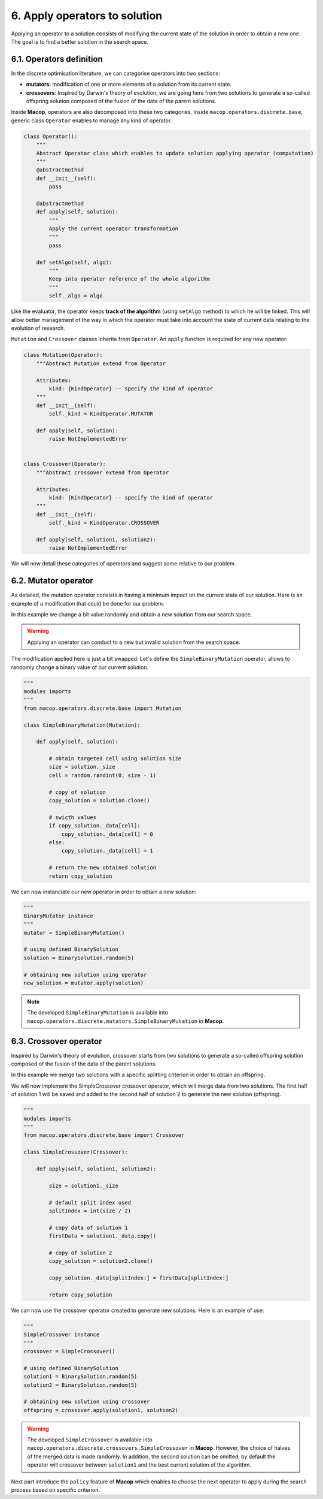 6. Apply operators to solution
==============================

Applying an operator to a solution consists of modifying the current state of the solution in order to obtain a new one. The goal is to find a better solution in the search space.

6.1. Operators definition
~~~~~~~~~~~~~~~~~~~~~~~~~

In the discrete optimisation literature, we can categorise operators into two sections:

- **mutators**: modification of one or more elements of a solution from its current state.
- **crossovers**: Inspired by Darwin's theory of evolution, we are going here from two solutions to generate a so-called offspring solution composed of the fusion of the data of the parent solutions.

Inside **Macop**, operators are also decomposed into these two categories. Inside ``macop.operators.discrete.base``, generic class ``Operator`` enables to manage any kind of operator.

.. code-block:: python

    class Operator():
        """
        Abstract Operator class which enables to update solution applying operator (computation)
        """
        @abstractmethod
        def __init__(self):
            pass

        @abstractmethod
        def apply(self, solution):
            """
            Apply the current operator transformation
            """
            pass

        def setAlgo(self, algo):
            """
            Keep into operator reference of the whole algorithm
            """
            self._algo = algo

Like the evaluator, the operator keeps **track of the algorithm** (using ``setAlgo`` method) to which he will be linked. This will allow better management of the way in which the operator must take into account the state of current data relating to the evolution of research.

``Mutation`` and ``Crossover`` classes inherite from ``Operator``. An ``apply`` function is required for any new operator.

.. code-block:: python

    class Mutation(Operator):
        """Abstract Mutation extend from Operator

        Attributes:
            kind: {KindOperator} -- specify the kind of operator
        """
        def __init__(self):
            self._kind = KindOperator.MUTATOR

        def apply(self, solution):
            raise NotImplementedError


    class Crossover(Operator):
        """Abstract crossover extend from Operator

        Attributes:
            kind: {KindOperator} -- specify the kind of operator
        """
        def __init__(self):
            self._kind = KindOperator.CROSSOVER

        def apply(self, solution1, solution2):
            raise NotImplementedError

We will now detail these categories of operators and suggest some relative to our problem.

6.2. Mutator operator
~~~~~~~~~~~~~~~~~~~~~

As detailed, the mutation operator consists in having a minimum impact on the current state of our solution. Here is an example of a modification that could be done for our problem.

.. image:: ../_static/documentation/project_knapsack_mutator.png
   :width:  800 px
   :align: center

In this example we change a bit value randomly and obtain a new solution from our search space.

.. warning::
    Applying an operator can conduct to a new but invalid solution from the search space.

The modification applied here is just a bit swapped. Let's define the ``SimpleBinaryMutation`` operator, allows to randomly change a binary value of our current solution.


.. code-block:: python

    """
    modules imports
    """
    from macop.operators.discrete.base import Mutation

    class SimpleBinaryMutation(Mutation):

        def apply(self, solution):
            
            # obtain targeted cell using solution size
            size = solution._size
            cell = random.randint(0, size - 1)

            # copy of solution
            copy_solution = solution.clone()

            # swicth values
            if copy_solution._data[cell]:
                copy_solution._data[cell] = 0
            else:
                copy_solution._data[cell] = 1

            # return the new obtained solution
            return copy_solution

We can now instanciate our new operator in order to obtain a new solution:


.. code-block:: python

    """
    BinaryMutator instance
    """
    mutator = SimpleBinaryMutation()

    # using defined BinarySolution
    solution = BinarySolution.random(5)

    # obtaining new solution using operator
    new_solution = mutator.apply(solution)


.. note::
    The developed ``SimpleBinaryMutation`` is available into ``macop.operators.discrete.mutators.SimpleBinaryMutation`` in **Macop**.


6.3. Crossover operator
~~~~~~~~~~~~~~~~~~~~~~~


Inspired by Darwin's theory of evolution, crossover starts from two solutions to generate a so-called offspring solution composed of the fusion of the data of the parent solutions.

.. image:: ../_static/documentation/project_knapsack_crossover.png
   :width:  800 px
   :align: center

In this example we merge two solutions with a specific splitting criterion in order to obtain an offspring.

We will now implement the SimpleCrossover crossover operator, which will merge data from two solutions. 
The first half of solution 1 will be saved and added to the second half of solution 2 to generate the new solution (offspring).


.. code-block:: python

    """
    modules imports
    """
    from macop.operators.discrete.base import Crossover

    class SimpleCrossover(Crossover):

        def apply(self, solution1, solution2):
            
            size = solution1._size

            # default split index used
            splitIndex = int(size / 2)

            # copy data of solution 1
            firstData = solution1._data.copy()

            # copy of solution 2
            copy_solution = solution2.clone()

            copy_solution._data[splitIndex:] = firstData[splitIndex:]

            return copy_solution


We can now use the crossover operator created to generate new solutions. Here is an example of use:

.. code-block:: python

    """
    SimpleCrossover instance
    """
    crossover = SimpleCrossover()

    # using defined BinarySolution
    solution1 = BinarySolution.random(5)
    solution2 = BinarySolution.random(5)

    # obtaining new solution using crossover
    offspring = crossover.apply(solution1, solution2)

.. warning::
    The developed ``SimpleCrossover`` is available into ``macop.operators.discrete.crossovers.SimpleCrossover`` in **Macop**.
    However, the choice of halves of the merged data is made randomly. In addition, the second solution can be omitted, 
    by default the operator will crossover between ``solution1`` and the best current solution of the algorithm.

Next part introduce the ``policy`` feature of **Macop** which enables to choose the next operator to apply during the search process based on specific criterion.